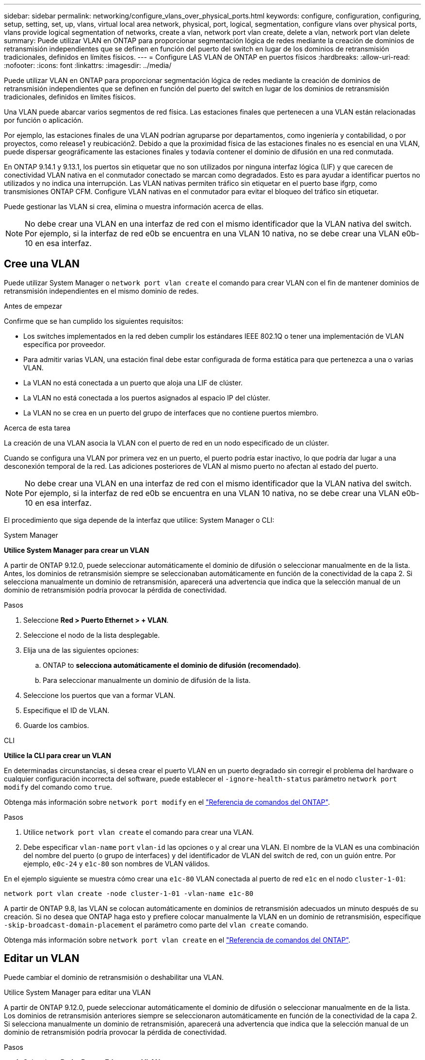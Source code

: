 ---
sidebar: sidebar 
permalink: networking/configure_vlans_over_physical_ports.html 
keywords: configure, configuration, configuring, setup, setting, set, up, vlans, virtual local area network, physical, port, logical, segmentation, configure vlans over physical ports, vlans provide logical segmentation of networks, create a vlan, network port vlan create, delete a vlan, network port vlan delete 
summary: Puede utilizar VLAN en ONTAP para proporcionar segmentación lógica de redes mediante la creación de dominios de retransmisión independientes que se definen en función del puerto del switch en lugar de los dominios de retransmisión tradicionales, definidos en límites físicos. 
---
= Configure LAS VLAN de ONTAP en puertos físicos
:hardbreaks:
:allow-uri-read: 
:nofooter: 
:icons: font
:linkattrs: 
:imagesdir: ../media/


[role="lead"]
Puede utilizar VLAN en ONTAP para proporcionar segmentación lógica de redes mediante la creación de dominios de retransmisión independientes que se definen en función del puerto del switch en lugar de los dominios de retransmisión tradicionales, definidos en límites físicos.

Una VLAN puede abarcar varios segmentos de red física. Las estaciones finales que pertenecen a una VLAN están relacionadas por función o aplicación.

Por ejemplo, las estaciones finales de una VLAN podrían agruparse por departamentos, como ingeniería y contabilidad, o por proyectos, como release1 y reubicación2. Debido a que la proximidad física de las estaciones finales no es esencial en una VLAN, puede dispersar geográficamente las estaciones finales y todavía contener el dominio de difusión en una red conmutada.

En ONTAP 9.14.1 y 9.13.1, los puertos sin etiquetar que no son utilizados por ninguna interfaz lógica (LIF) y que carecen de conectividad VLAN nativa en el conmutador conectado se marcan como degradados.  Esto es para ayudar a identificar puertos no utilizados y no indica una interrupción.  Las VLAN nativas permiten tráfico sin etiquetar en el puerto base ifgrp, como transmisiones ONTAP CFM.  Configure VLAN nativas en el conmutador para evitar el bloqueo del tráfico sin etiquetar.

Puede gestionar las VLAN si crea, elimina o muestra información acerca de ellas.


NOTE: No debe crear una VLAN en una interfaz de red con el mismo identificador que la VLAN nativa del switch. Por ejemplo, si la interfaz de red e0b se encuentra en una VLAN 10 nativa, no se debe crear una VLAN e0b-10 en esa interfaz.



== Cree una VLAN

Puede utilizar System Manager o `network port vlan create` el comando para crear VLAN con el fin de mantener dominios de retransmisión independientes en el mismo dominio de redes.

.Antes de empezar
Confirme que se han cumplido los siguientes requisitos:

* Los switches implementados en la red deben cumplir los estándares IEEE 802.1Q o tener una implementación de VLAN específica por proveedor.
* Para admitir varias VLAN, una estación final debe estar configurada de forma estática para que pertenezca a una o varias VLAN.
* La VLAN no está conectada a un puerto que aloja una LIF de clúster.
* La VLAN no está conectada a los puertos asignados al espacio IP del clúster.
* La VLAN no se crea en un puerto del grupo de interfaces que no contiene puertos miembro.


.Acerca de esta tarea
La creación de una VLAN asocia la VLAN con el puerto de red en un nodo especificado de un clúster.

Cuando se configura una VLAN por primera vez en un puerto, el puerto podría estar inactivo, lo que podría dar lugar a una desconexión temporal de la red. Las adiciones posteriores de VLAN al mismo puerto no afectan al estado del puerto.


NOTE: No debe crear una VLAN en una interfaz de red con el mismo identificador que la VLAN nativa del switch. Por ejemplo, si la interfaz de red e0b se encuentra en una VLAN 10 nativa, no se debe crear una VLAN e0b-10 en esa interfaz.

El procedimiento que siga depende de la interfaz que utilice: System Manager o CLI:

[role="tabbed-block"]
====
.System Manager
--
*Utilice System Manager para crear un VLAN*

A partir de ONTAP 9.12.0, puede seleccionar automáticamente el dominio de difusión o seleccionar manualmente en de la lista. Antes, los dominios de retransmisión siempre se seleccionaban automáticamente en función de la conectividad de la capa 2. Si selecciona manualmente un dominio de retransmisión, aparecerá una advertencia que indica que la selección manual de un dominio de retransmisión podría provocar la pérdida de conectividad.

.Pasos
. Seleccione *Red > Puerto Ethernet > + VLAN*.
. Seleccione el nodo de la lista desplegable.
. Elija una de las siguientes opciones:
+
.. ONTAP to *selecciona automáticamente el dominio de difusión (recomendado)*.
.. Para seleccionar manualmente un dominio de difusión de la lista.


. Seleccione los puertos que van a formar VLAN.
. Especifique el ID de VLAN.
. Guarde los cambios.


--
.CLI
--
*Utilice la CLI para crear un VLAN*

En determinadas circunstancias, si desea crear el puerto VLAN en un puerto degradado sin corregir el problema del hardware o cualquier configuración incorrecta del software, puede establecer el `-ignore-health-status` parámetro `network port modify` del comando como `true`.

Obtenga más información sobre `network port modify` en el link:https://docs.netapp.com/us-en/ontap-cli/network-port-modify.html["Referencia de comandos del ONTAP"^].

.Pasos
. Utilice `network port vlan create` el comando para crear una VLAN.
. Debe especificar `vlan-name` `port` `vlan-id` las opciones o y al crear una VLAN. El nombre de la VLAN es una combinación del nombre del puerto (o grupo de interfaces) y del identificador de VLAN del switch de red, con un guión entre. Por ejemplo, `e0c-24` y `e1c-80` son nombres de VLAN válidos.


En el ejemplo siguiente se muestra cómo crear una `e1c-80` VLAN conectada al puerto de red `e1c` en el nodo `cluster-1-01`:

....
network port vlan create -node cluster-1-01 -vlan-name e1c-80
....
A partir de ONTAP 9.8, las VLAN se colocan automáticamente en dominios de retransmisión adecuados un minuto después de su creación. Si no desea que ONTAP haga esto y prefiere colocar manualmente la VLAN en un dominio de retransmisión, especifique `-skip-broadcast-domain-placement` el parámetro como parte del `vlan create` comando.

Obtenga más información sobre `network port vlan create` en el link:https://docs.netapp.com/us-en/ontap-cli/network-port-vlan-create.html["Referencia de comandos del ONTAP"^].

--
====


== Editar un VLAN

Puede cambiar el dominio de retransmisión o deshabilitar una VLAN.

.Utilice System Manager para editar una VLAN
A partir de ONTAP 9.12.0, puede seleccionar automáticamente el dominio de difusión o seleccionar manualmente en de la lista. Los dominios de retransmisión anteriores siempre se seleccionaron automáticamente en función de la conectividad de la capa 2. Si selecciona manualmente un dominio de retransmisión, aparecerá una advertencia que indica que la selección manual de un dominio de retransmisión podría provocar la pérdida de conectividad.

.Pasos
. Seleccione *Red > Puerto Ethernet > VLAN*.
. Seleccione el icono de edición.
. Debe realizar una de las siguientes acciones:
+
** Cambie el dominio de difusión seleccionando otro de la lista.
** Desactive la casilla de verificación *Activado*.


. Guarde los cambios.




== Eliminar un VLAN

Es posible que tenga que eliminar una VLAN antes de extraer una NIC de su ranura. Cuando se elimina una VLAN, se elimina automáticamente de todas las reglas y grupos de conmutación por error que la usan.

.Antes de empezar
Asegúrese de que no hay ninguna LIF asociada con la VLAN.

.Acerca de esta tarea
Si se elimina la última VLAN de un puerto, se puede producir una desconexión temporal de la red del puerto.

El procedimiento que siga depende de la interfaz que utilice: System Manager o CLI:

[role="tabbed-block"]
====
.System Manager
--
*Utilice el Administrador del sistema para eliminar un VLAN*

.Pasos
. Seleccione *Red > Puerto Ethernet > VLAN*.
. Seleccione el VLAN que desea eliminar.
. Haga clic en *Eliminar*.


--
.CLI
--
*Utilice la CLI para eliminar una VLAN*

.Paso
Utilice `network port vlan delete` el comando para eliminar una VLAN.

El siguiente ejemplo muestra cómo eliminar VLAN `e1c-80` del puerto de red `e1c` en el nodo `cluster-1-01`:

....
network port vlan delete -node cluster-1-01 -vlan-name e1c-80
....
Obtenga más información sobre `network port vlan delete` en el link:https://docs.netapp.com/us-en/ontap-cli/network-port-vlan-delete.html["Referencia de comandos del ONTAP"^].

--
====